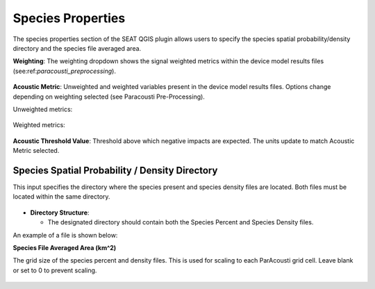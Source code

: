 .. _03_species_properties:

Species Properties
--------------------

The species properties section of the SEAT QGIS plugin allows users to specify the species spatial probability/density directory and the species file averaged area.


**Weighting**: The weighting dropdown shows the signal weighted metrics within the device model results files (see:ref:`paracousti_preprocessing`). 

.. figure:: ../../media/weighting_dropdown.webp
   :scale: 100 %
   :alt: Dropdown menu showing the signal weighted metrics

**Acoustic Metric**: Unweighted and weighted variables present in the device model results files. Options change depending on weighting selected (see Paracousti Pre-Processing).

Unweighted metrics:

.. figure:: ../../media/acoustic_metrics_dropdown_unweighted.webp
   :scale: 100 %
   :alt: Dropdown menu showing the acoustic metrics for the unweighted version.

Weighted metrics:

.. figure:: ../../media/acoustic_metrics_dropdown_weighted.webp
   :scale: 100 %
   :alt: Dropdown menu showing the acoustic metrics for the weighted version.

**Acoustic Threshold Value**: Threshold above which negative impacts are expected. The units update to match Acoustic Metric selected.

.. figure:: ../../media/acoustic_threshold_value.webp
   :scale: 100 %
   :alt: Input box for the acoustic threshold value.


Species Spatial Probability / Density Directory
^^^^^^^^^^^^^^^^^^^^^^^^^^^^^^^^^^^^^^^^^^^^^^^^

This input specifies the directory where the
species present and species density files are located. Both files must be located within the same directory.

.. figure:: ../../media/acoustics_species_spatial_probability_density_dir.webp
   :scale: 100 %
   :alt: Secondary Constraint


- **Directory Structure**:

  - The designated directory should contain both the Species Percent and Species Density files.


.. code-block:: none
   :caption: Species Spatial Probability / Density Directory Structure
      
      DEMO
      ├───pacwave
      │   ├───species
      │   │   ├───WhaleWatchPredictions_2021_01.csv
      │   │   ├───WhaleWatchPredictions_2021_02.csv
      │   │   ├───WhaleWatchPredictions_2021_03.csv
      │   │   ├───WhaleWatchPredictions_2021_04.csv


An example of a file is shown below:

.. code-block:: text
   :caption: WhaleWatchPredictions_2021_01.csv

   "","longitude","latitude","bathy","bathyrms","sst","chl","ssh","sshrms","month","year","fitmean","sdfit","percent","density","sddens","upper","lower"
   "1",225,30,-4878.5,145.013092041,19.3042380721481,0.131973730461833,0.10315625,NA,1,2021,NA,NA,NA,NA,NA,NA,NA
   "2",225,30.25,-4845.25,94.5832061768,19.1984631521385,0.139408998412115,0.1158875,NA,1,2021,NA,NA,NA,NA,NA,NA,NA
   "3",225,30.5,-4792,136.986038208,19.1373958299844,0.138623459694399,0.1290125,NA,1,2021,NA,NA,NA,NA,NA,NA,NA
   ...
   "6235",245,48.5,NA,NA,NA,NA,NA,NA,1,2021,NA,NA,NA,NA,NA,NA,NA
   "6236",245,48.75,NA,NA,NA,NA,NA,NA,1,2021,NA,NA,NA,NA,NA,NA,NA
   "6237",245,49,NA,NA,NA,NA,NA,NA,1,2021,NA,NA,NA,NA,NA,NA,NA


**Species File Averaged Area (km^2)**

The grid size of the species percent and density files. This is used for scaling to each ParAcousti grid cell. Leave blank or set to 0 to prevent scaling.


.. figure:: ../../media/species_file_averaged_area.webp
   :scale: 100 %
   :alt: Spatial Probability/Density Grid Resolution